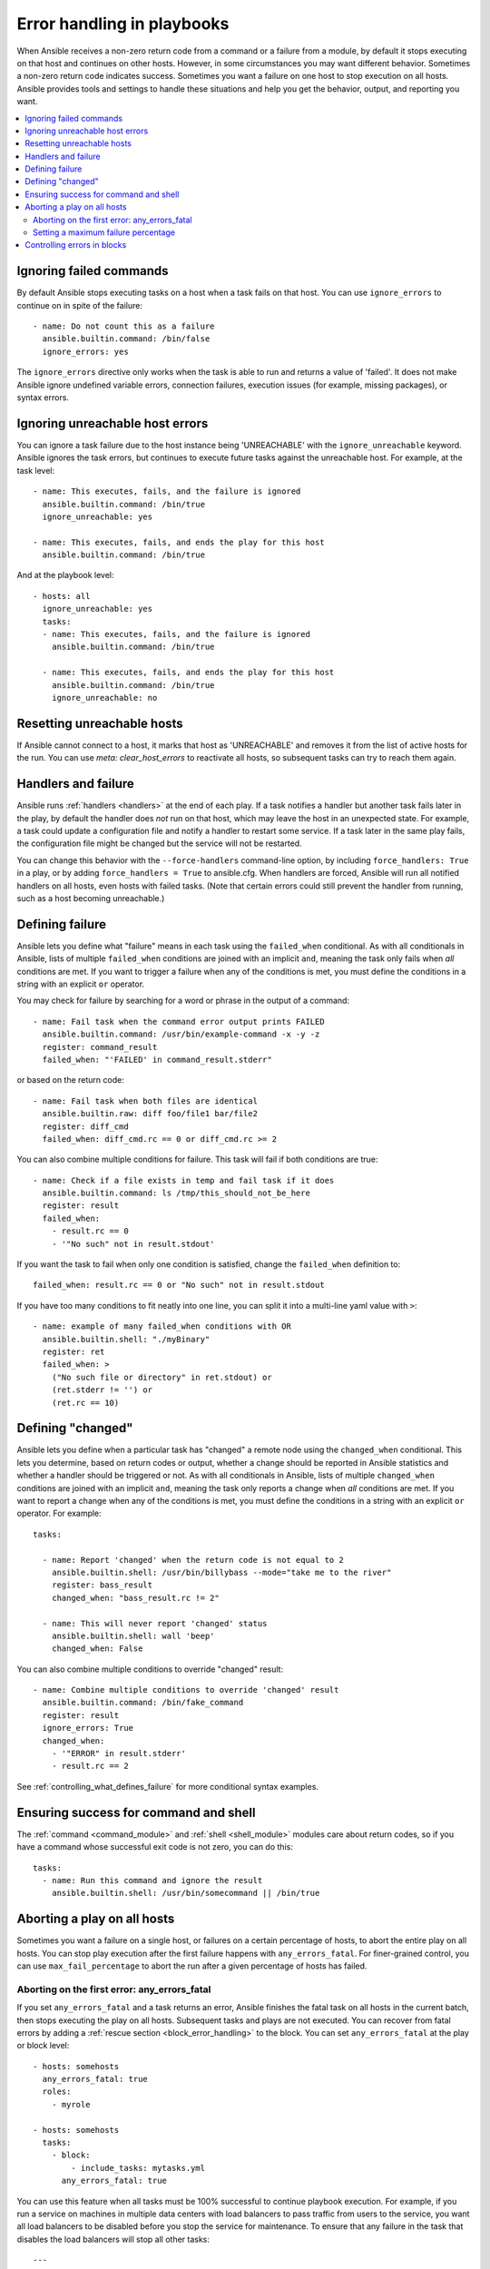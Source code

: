 .. _playbooks_error_handling:

***************************
Error handling in playbooks
***************************

When Ansible receives a non-zero return code from a command or a failure from a module, by default it stops executing on that host and continues on other hosts. However, in some circumstances you may want different behavior. Sometimes a non-zero return code indicates success. Sometimes you want a failure on one host to stop execution on all hosts. Ansible provides tools and settings to handle these situations and help you get the behavior, output, and reporting you want.

.. contents::
   :local:

.. _ignoring_failed_commands:

Ignoring failed commands
========================

By default Ansible stops executing tasks on a host when a task fails on that host. You can use ``ignore_errors`` to continue on in spite of the failure::

    - name: Do not count this as a failure
      ansible.builtin.command: /bin/false
      ignore_errors: yes

The ``ignore_errors`` directive only works when the task is able to run and returns a value of 'failed'. It does not make Ansible ignore undefined variable errors, connection failures, execution issues (for example, missing packages), or syntax errors.

Ignoring unreachable host errors
================================

.. versionadded:: 2.7

You can ignore a task failure due to the host instance being 'UNREACHABLE' with the ``ignore_unreachable`` keyword. Ansible ignores the task errors, but continues to execute future tasks against the unreachable host. For example, at the task level::

    - name: This executes, fails, and the failure is ignored
      ansible.builtin.command: /bin/true
      ignore_unreachable: yes

    - name: This executes, fails, and ends the play for this host
      ansible.builtin.command: /bin/true

And at the playbook level::

    - hosts: all
      ignore_unreachable: yes
      tasks:
      - name: This executes, fails, and the failure is ignored
        ansible.builtin.command: /bin/true

      - name: This executes, fails, and ends the play for this host
        ansible.builtin.command: /bin/true
        ignore_unreachable: no

.. _resetting_unreachable:

Resetting unreachable hosts
===========================

If Ansible cannot connect to a host, it marks that host as 'UNREACHABLE' and removes it from the list of active hosts for the run. You can use `meta: clear_host_errors` to reactivate all hosts, so subsequent tasks can try to reach them again.


.. _handlers_and_failure:

Handlers and failure
====================

Ansible runs :ref:`handlers <handlers>` at the end of each play. If a task notifies a handler but
another task fails later in the play, by default the handler does *not* run on that host,
which may leave the host in an unexpected state. For example, a task could update
a configuration file and notify a handler to restart some service. If a
task later in the same play fails, the configuration file might be changed but
the service will not be restarted.

You can change this behavior with the ``--force-handlers`` command-line option,
by including ``force_handlers: True`` in a play, or by adding ``force_handlers = True``
to ansible.cfg. When handlers are forced, Ansible will run all notified handlers on
all hosts, even hosts with failed tasks. (Note that certain errors could still prevent
the handler from running, such as a host becoming unreachable.)

.. _controlling_what_defines_failure:

Defining failure
================

Ansible lets you define what "failure" means in each task using the ``failed_when`` conditional. As with all conditionals in Ansible, lists of multiple ``failed_when`` conditions are joined with an implicit ``and``, meaning the task only fails when *all* conditions are met. If you want to trigger a failure when any of the conditions is met, you must define the conditions in a string with an explicit ``or`` operator.

You may check for failure by searching for a word or phrase in the output of a command::

    - name: Fail task when the command error output prints FAILED
      ansible.builtin.command: /usr/bin/example-command -x -y -z
      register: command_result
      failed_when: "'FAILED' in command_result.stderr"

or based on the return code::

    - name: Fail task when both files are identical
      ansible.builtin.raw: diff foo/file1 bar/file2
      register: diff_cmd
      failed_when: diff_cmd.rc == 0 or diff_cmd.rc >= 2

You can also combine multiple conditions for failure. This task will fail if both conditions are true::

    - name: Check if a file exists in temp and fail task if it does
      ansible.builtin.command: ls /tmp/this_should_not_be_here
      register: result
      failed_when:
        - result.rc == 0
        - '"No such" not in result.stdout'

If you want the task to fail when only one condition is satisfied, change the ``failed_when`` definition to::

      failed_when: result.rc == 0 or "No such" not in result.stdout

If you have too many conditions to fit neatly into one line, you can split it into a multi-line yaml value with ``>``::

    - name: example of many failed_when conditions with OR
      ansible.builtin.shell: "./myBinary"
      register: ret
      failed_when: >
        ("No such file or directory" in ret.stdout) or
        (ret.stderr != '') or
        (ret.rc == 10)

.. _override_the_changed_result:

Defining "changed"
==================

Ansible lets you define when a particular task has "changed" a remote node using the ``changed_when`` conditional. This lets you determine, based on return codes or output, whether a change should be reported in Ansible statistics and whether a handler should be triggered or not. As with all conditionals in Ansible, lists of multiple ``changed_when`` conditions are joined with an implicit ``and``, meaning the task only reports a change when *all* conditions are met. If you want to report a change when any of the conditions is met, you must define the conditions in a string with an explicit ``or`` operator. For example::

    tasks:

      - name: Report 'changed' when the return code is not equal to 2 
        ansible.builtin.shell: /usr/bin/billybass --mode="take me to the river"
        register: bass_result
        changed_when: "bass_result.rc != 2"

      - name: This will never report 'changed' status
        ansible.builtin.shell: wall 'beep'
        changed_when: False

You can also combine multiple conditions to override "changed" result::

    - name: Combine multiple conditions to override 'changed' result
      ansible.builtin.command: /bin/fake_command
      register: result
      ignore_errors: True
      changed_when:
        - '"ERROR" in result.stderr'
        - result.rc == 2

See :ref:`controlling_what_defines_failure` for more conditional syntax examples.

Ensuring success for command and shell
======================================

The :ref:`command <command_module>` and :ref:`shell <shell_module>` modules care about return codes, so if you have a command whose successful exit code is not zero, you can do this::

    tasks:
      - name: Run this command and ignore the result
        ansible.builtin.shell: /usr/bin/somecommand || /bin/true


Aborting a play on all hosts
============================

Sometimes you want a failure on a single host, or failures on a certain percentage of hosts, to abort the entire play on all hosts. You can stop play execution after the first failure happens with ``any_errors_fatal``. For finer-grained control, you can use ``max_fail_percentage`` to abort the run after a given percentage of hosts has failed.

Aborting on the first error: any_errors_fatal
---------------------------------------------

If you set ``any_errors_fatal`` and a task returns an error, Ansible finishes the fatal task on all hosts in the current batch, then stops executing the play on all hosts. Subsequent tasks and plays are not executed. You can recover from fatal errors by adding a :ref:`rescue section <block_error_handling>` to the block. You can set ``any_errors_fatal`` at the play or block level::

     - hosts: somehosts
       any_errors_fatal: true
       roles:
         - myrole

     - hosts: somehosts
       tasks:
         - block:
             - include_tasks: mytasks.yml
           any_errors_fatal: true

You can use this feature when all tasks must be 100% successful to continue playbook execution. For example, if you run a service on machines in multiple data centers with load balancers to pass traffic from users to the service, you want all load balancers to be disabled before you stop the service for maintenance. To ensure that any failure in the task that disables the load balancers will stop all other tasks::

    ---
    - hosts: load_balancers_dc_a
      any_errors_fatal: true

      tasks:
        - name: Shut down datacenter 'A'
          ansible.builtin.command: /usr/bin/disable-dc

    - hosts: frontends_dc_a

      tasks:
        - name: Stop service
          ansible.builtin.command: /usr/bin/stop-software

        - name: Update software
          ansible.builtin.command: /usr/bin/upgrade-software

    - hosts: load_balancers_dc_a

      tasks:
        - name: Start datacenter 'A'
          ansible.builtin.command: /usr/bin/enable-dc

In this example Ansible starts the software upgrade on the front ends only if all of the load balancers are successfully disabled.

.. _maximum_failure_percentage:

Setting a maximum failure percentage
------------------------------------

By default, Ansible continues to execute tasks as long as there are hosts that have not yet failed. In some situations, such as when executing a rolling update, you may want to abort the play when a certain threshold of failures has been reached. To achieve this, you can set a maximum failure percentage on a play::

    ---
    - hosts: webservers
      max_fail_percentage: 30
      serial: 10

The ``max_fail_percentage`` setting applies to each batch when you use it with :ref:`serial <rolling_update_batch_size>`. In the example above, if more than 3 of the 10 servers in the first (or any) batch of servers failed, the rest of the play would be aborted.

.. note::

     The percentage set must be exceeded, not equaled. For example, if serial were set to 4 and you wanted the task to abort the play when 2 of the systems failed, set the max_fail_percentage at 49 rather than 50.

Controlling errors in blocks
============================

You can also use blocks to define responses to task errors. This approach is similar to exception handling in many programming languages. See :ref:`block_error_handling` for details and examples.

.. seealso::

   :ref:`playbooks_intro`
       An introduction to playbooks
   :ref:`playbooks_best_practices`
       Tips and tricks for playbooks
   :ref:`playbooks_conditionals`
       Conditional statements in playbooks
   :ref:`playbooks_variables`
       All about variables
   `User Mailing List <https://groups.google.com/group/ansible-devel>`_
       Have a question?  Stop by the google group!
   :ref:`communication_irc`
       How to join ansible chat channels
